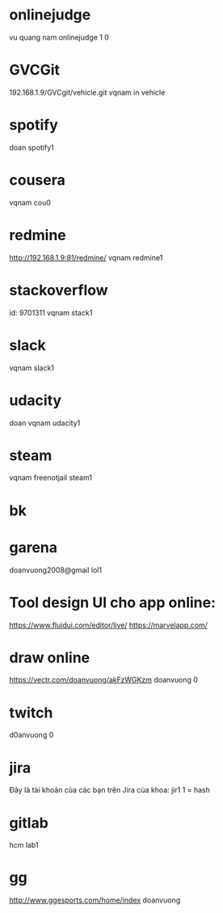 * onlinejudge
  vu quang nam
  onlinejudge 1 0
* GVCGit
  192.168.1.9/GVCgit/vehicle.git
  vqnam
  in vehicle
* spotify
doan
spotify1
* cousera
vqnam
cou0
* redmine
http://192.168.1.9:81/redmine/
vqnam
redmine1
* stackoverflow
id: 9701311
vqnam
stack1
* slack
vqnam
slack1
* udacity
doan
vqnam
udacity1
* steam
vqnam
freenotjail
steam1
* bk
* garena
doanvuong2008@gmail
lol1
* Tool design UI cho app online:
  https://www.fluidui.com/editor/live/
  https://marvelapp.com/
* draw online
  https://vectr.com/doanvuong/akFzWGKzm
doanvuong
  0
* twitch 
d0anvuong
0
* jira
Đây là tài khoản của các bạn trên Jira của khoa:
jir1
1 = hash
* gitlab
hcm
lab1
* gg
http://www.ggesports.com/home/index
doanvuong
